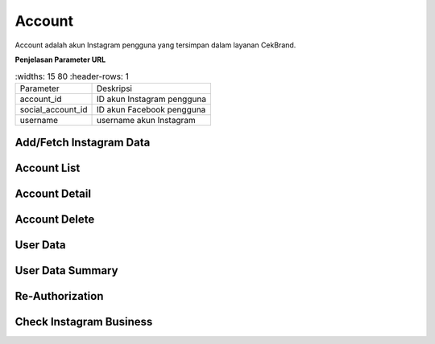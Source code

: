 Account
+++++++

Account adalah akun Instagram pengguna yang tersimpan dalam layanan CekBrand.


**Penjelasan Parameter URL**

.. list-table:: 
        :widths: 15 80
        :header-rows: 1

      * - Parameter
        - Deskripsi
      * - account_id
        - ID akun Instagram pengguna
      * - social_account_id
        - ID akun Facebook pengguna
      * - username
        - username akun Instagram

.. _fetch-ig-data:

Add/Fetch Instagram Data
========================

.. http:post:: /cekbrand/instagram-graph-api/fetch-instagram-data/(int:account_id)

    Menambahkan akun Instagram menggunakan akun Facebook yang sudah terhubung.
    Akun Instagram yang ingin ditambahkan akan mengupdate data yang sudah ada.
    Data yang di ambil menggunakan Facebook Graph API antara lain profile, insights, media dan comment.
    Selain itu endpoint ini akan menjalankan *triggger* untuk menjalankan fungsi analitik untuk metrik hashtag dan sentimen media.
    Fungsi-fungsi analitik tersebut didefiniskan sebagai submodule dari repositori berikut_.
    
    .. _berikut: https://github.com/Widya-Analytic/cekbrand

    **Contoh Request Body**:

    .. sourcecode:: json

        {
            "id": "string"
        }

    :<json string id: social account ID

    **Contoh Response**:

    .. sourcecode:: http

        HTTP/1.1 200 OK

        <<instagram account data>>

    .. toggle-header::
        :header: **Diagram Alur**

        .. figure:: ../images/uml/fetch-ig-data.png
            :alt: fetch ig data diagram
        

.. _account-list:

Account List
============

.. http:get:: /cekbrand/accounts
    
    Mengembalikan daftar semua akun Instagram pengguna.

    .. toggle-header::
        :header: **Contoh Response**:

        .. sourcecode:: http

            HTTP/1.1 200 OK
            Content-Type: application/json

            [
                {
                    "biography": "string",
                    "id": "string",
                    "name": "string",
                    "profile_picture_url": "string",
                    "username": "string",
                    "social_account": {
                        "id": 0,
                        "uid": "string",
                        "name": "string",
                        "email": "string"
                    },
                    "updated_timestamp": "2022-12-26T12:47:29.216Z",
                    "latest_user_data": {
                        "followers_count": 0,
                        "follows_count": 0,
                        "media_count": 0,
                        "followers_count_growth": 0,
                        "media_count_growth": 0,
                        "updated_timestamp": "2022-12-26T20:25:53+07:00",
                        "datestamp": "2022-12-26"
                    }
                }
            ]

.. _account-detail:

Account Detail
==============

.. http:get:: /cekbrand/accounts/(int:account_id)

    Mengembalikan detail data akun Instagram pengguna.

    .. toggle-header::
        :header: **Contoh Response**:

        .. sourcecode:: http

            HTTP/1.1 200 OK
            Content-Type: application/json

            {
                "biography": "string",
                "id": "string",
                "name": "string",
                "profile_picture_url": "string",
                "username": "string",
                "social_account": {
                    "id": 0,
                    "uid": "string",
                    "name": "string",
                    "email": "string"
                },
                "updated_timestamp": "2022-12-26T12:45:41.153Z+07:00",
                "latest_user_data": {
                    "followers_count": 0,
                    "follows_count": 0,
                    "media_count": 0,
                    "followers_count_growth": 0,
                    "media_count_growth": 0,
                    "updated_timestamp": "2022-12-26T20:25:53+07:00",
                    "datestamp": "2022-12-26"
                }
            }

Account Delete
==============

.. http:delete:: /cekbrand/accounts/(int:account_id)

    Mengapus (*disconnecting*) akun Instagram pengguna. Akan tetapi data terkait tidak dihapus.

.. _fetch-user-data:

User Data
=========

.. http:get:: /cekbrand/accounts/(int:account_id)/user-data

    Mengembalikan daftar data profil akun Instagram pengguna.

    :query string start: tanggal awal filter data in UTC-0 (ISO 8601 format)
    :query string end: tanggal akhir filter data in UTC-0 (ISO 8601 format)
    :query string date_frame: *frame* tanggal filter data, mencakup 7, 28, 60 dan 90

    **Contoh Response**:

    .. sourcecode:: http

        HTTP/1.1 204 NO CONTENT
        Content-Type: application/json

        [
            {
                "followers_count": 2147483647,
                "follows_count": 2147483647,
                "media_count": 2147483647,
                "followers_count_growth": 2147483647,
                "media_count_growth": 2147483647,
                "updated_timestamp": "2022-12-26T12:48:39.190Z+07:00",
                "datestamp": "2022-12-26"
            }
        ]

    :>json int followers_count: jumlah akun pengikut
    :>json int follows_count: jumlah akun yang diikuti
    :>json int media_count: jumlah media akun
    :>json int followers_count_growth: kenaikan jumlah akun pengikut
    :>json int media_count_growth: kenaikan jumlah media akun
    :>json string updated_timestamp: waktu data terakhir diperbaharui
    :>json string datestamp: tanggal data terakhir diperbaharui

.. _fetch-user-summary-data:

User Data Summary
=================

.. http:get:: /cekbrand/accounts/(int:account_id)/user-data/summary

    Mengembalikan data summary profil akun Instagram pengguna. Data tersebut mencakup nilai *followers growth rate* akun terkait.

    :query string start: tanggal awal filter data in UTC-0 (ISO 8601 format)
    :query string end: tanggal akhir filter data in UTC-0 (ISO 8601 format)
    :query string date_frame: *frame* tanggal filter data, mencakup 7, 28, 60 dan 90

    **Contoh Response**:

    .. sourcecode:: http

        HTTP/1.1 200 OK
        Content-Type: application/json

        {
            "followers_growth_rate": "2.1506744718757953%",
            "followers_growth_rate_before": "1.6427370327253912%",
            "followers_growth_rate_growth": "0.5079374391504041%"
        }

    :>json string followers_growth_rate: *rate* peningkatan jumlah pengikut pada rentang tanggal
    :>json string followers_growth_rate_before: *rate* peningkatan jumlah pengikut sebelum rentang tanggal
    :>json string followers_growth_rate_growth: selisih *rate* peningkatan jumlah pengikut dari sebelum rentang tanggal

Re-Authorization
================

.. http:put:: /cekbrand/instagram-graph-api/re-authorization/(int:social_account_id)

    Akun Instagram maupun Facebook yang terhubung ke layanan CekBrand memiliki masa kadaluarsa sehingga pada waktu tersebut pengguna akan diminta untuk melakukan otoriasi ulang menggunakan endpoint ini.

    **Contoh Response**:

    .. sourcecode:: http

        HTTP/1.1 200 OK

Check Instagram Business
========================

.. http:get:: /cekbrand/instagram-graph-api/instagram-business/(string:username)

    Mengembalikan data akun Instagram dengan parameter username. Data yang dikembalikan bersifat publik.

    **Contoh Response**:

    .. sourcecode:: http

        HTTP/1.1 200 OK
        Content-Type: application/json

        {
            "username": "string",
            "name": "string",
            "profile_picture_url": "https://scontent.fsrg1-1.fna.fbcdn.net/v/t51.2885-15/&oe=XXXXXX",
            "id": "17841423423423432"
        }